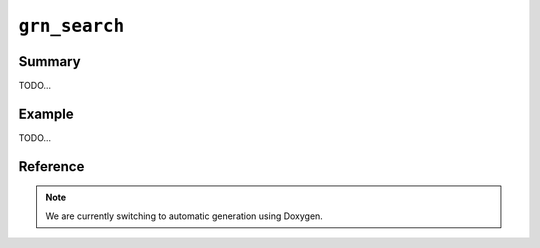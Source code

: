 .. -*- rst -*-

``grn_search``
==============

Summary
-------

TODO...

Example
-------

TODO...

Reference
---------

.. note::
   We are currently switching to automatic generation using Doxygen.
